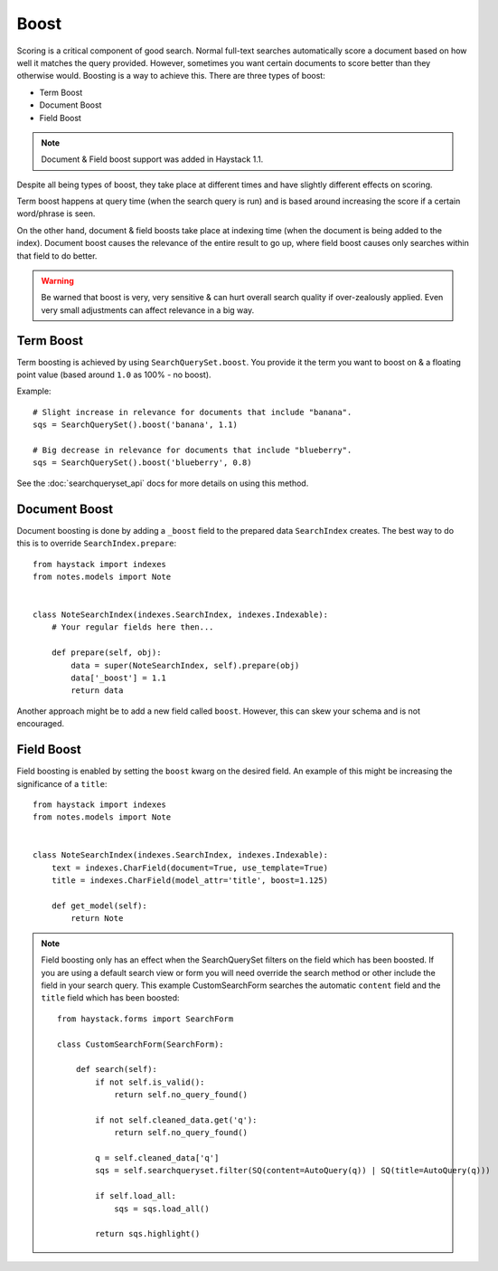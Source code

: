 .. _ref-boost:

=====
Boost
=====


Scoring is a critical component of good search. Normal full-text searches
automatically score a document based on how well it matches the query provided.
However, sometimes you want certain documents to score better than they
otherwise would. Boosting is a way to achieve this. There are three types of
boost:

* Term Boost
* Document Boost
* Field Boost

.. note::

    Document & Field boost support was added in Haystack 1.1.

Despite all being types of boost, they take place at different times and have
slightly different effects on scoring.

Term boost happens at query time (when the search query is run) and is based
around increasing the score if a certain word/phrase is seen.

On the other hand, document & field boosts take place at indexing time (when
the document is being added to the index). Document boost causes the relevance
of the entire result to go up, where field boost causes only searches within
that field to do better.

.. warning::

  Be warned that boost is very, very sensitive & can hurt overall search
  quality if over-zealously applied. Even very small adjustments can affect
  relevance in a big way.

Term Boost
==========

Term boosting is achieved by using ``SearchQuerySet.boost``. You provide it
the term you want to boost on & a floating point value (based around ``1.0``
as 100% - no boost).

Example::

    # Slight increase in relevance for documents that include "banana".
    sqs = SearchQuerySet().boost('banana', 1.1)

    # Big decrease in relevance for documents that include "blueberry".
    sqs = SearchQuerySet().boost('blueberry', 0.8)

See the :doc:`searchqueryset_api` docs for more details on using this method.


Document Boost
==============

Document boosting is done by adding a ``_boost`` field to the prepared data
``SearchIndex`` creates. The best way to do this is to override
``SearchIndex.prepare``::

    from haystack import indexes
    from notes.models import Note


    class NoteSearchIndex(indexes.SearchIndex, indexes.Indexable):
        # Your regular fields here then...

        def prepare(self, obj):
            data = super(NoteSearchIndex, self).prepare(obj)
            data['_boost'] = 1.1
            return data


Another approach might be to add a new field called ``boost``. However, this
can skew your schema and is not encouraged.


Field Boost
===========

Field boosting is enabled by setting the ``boost`` kwarg on the desired field.
An example of this might be increasing the significance of a ``title``::

    from haystack import indexes
    from notes.models import Note


    class NoteSearchIndex(indexes.SearchIndex, indexes.Indexable):
        text = indexes.CharField(document=True, use_template=True)
        title = indexes.CharField(model_attr='title', boost=1.125)

        def get_model(self):
            return Note

.. note::

  Field boosting only has an effect when the SearchQuerySet filters on the
  field which has been boosted. If you are using a default search view or
  form you will need override the search method or other include the field
  in your search query. This example CustomSearchForm searches the automatic
  ``content`` field and the ``title`` field which has been boosted::

    from haystack.forms import SearchForm

    class CustomSearchForm(SearchForm):

        def search(self):
            if not self.is_valid():
                return self.no_query_found()

            if not self.cleaned_data.get('q'):
                return self.no_query_found()

            q = self.cleaned_data['q']
            sqs = self.searchqueryset.filter(SQ(content=AutoQuery(q)) | SQ(title=AutoQuery(q)))

            if self.load_all:
                sqs = sqs.load_all()

            return sqs.highlight()
